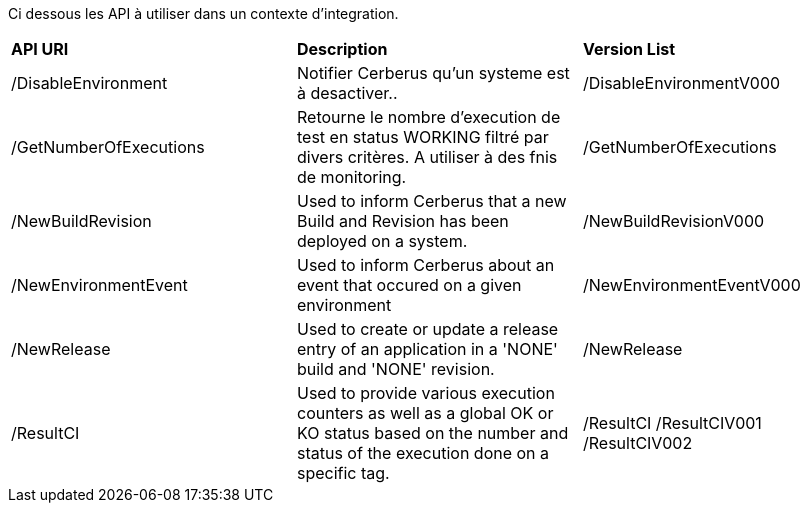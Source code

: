 Ci dessous les API à utiliser dans un contexte d'integration. 

|=== 

| *API URI* | *Description* | *Version List*

| /DisableEnvironment | Notifier Cerberus qu'un systeme est à desactiver.. | /DisableEnvironmentV000

| /GetNumberOfExecutions | Retourne le nombre d'execution de test en status WORKING filtré par divers critères. A utiliser à des fnis de monitoring.| /GetNumberOfExecutions

| /NewBuildRevision | Used to inform Cerberus that a new Build and Revision has been deployed on a system. | /NewBuildRevisionV000

| /NewEnvironmentEvent | Used to inform Cerberus about an event that occured on a given environment | /NewEnvironmentEventV000

| /NewRelease | Used to create or update a release entry of an application in a 'NONE' build and 'NONE' revision. | /NewRelease

| /ResultCI | Used to provide various execution counters as well as a global OK or KO status based on the number and status of the execution done on a specific tag. | /ResultCI /ResultCIV001 /ResultCIV002

|=== 

